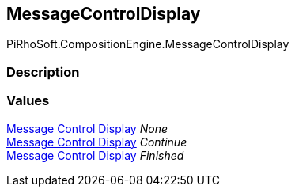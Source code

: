 [#reference/message-control-display]

## MessageControlDisplay

PiRhoSoft.CompositionEngine.MessageControlDisplay

### Description

### Values

<<manual/message-control-display,Message Control Display>> _None_::

<<manual/message-control-display,Message Control Display>> _Continue_::

<<manual/message-control-display,Message Control Display>> _Finished_::